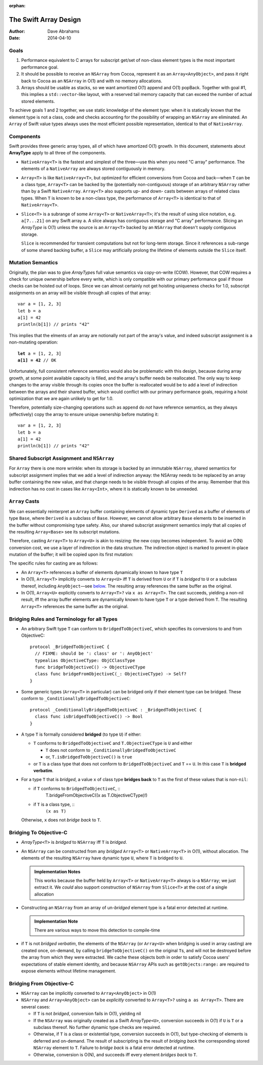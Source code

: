 :orphan:

The Swift Array Design
======================

:Author: Dave Abrahams
:Date: 2014-04-10

.. raw:: html

   <style>
   tt {
     background-color: #f2f2f2;
   }
   div.content ul > li {
    background: none;
    padding: 0 0 0 0.5em;
    list-style-image: none;
    list-style-type: disc;
    }
   </style>

Goals
-----

1. Performance equivalent to C arrays for subscript get/set of
   non-class element types is the most important performance goal.

2. It should be possible to receive an ``NSArray`` from Cocoa,
   represent it as an ``Array<AnyObject>``, and pass it right back to
   Cocoa as an ``NSArray`` in O(1) and with no memory allocations.
      
3. Arrays should be usable as stacks, so we want amortized O(1) append
   and O(1) popBack.  Together with goal #1, this implies a
   ``std::vector``\ -like layout, with a reserved tail memory capacity
   that can exceed the number of actual stored elements.

To achieve goals 1 and 2 together, we use static knowledge of the
element type: when it is statically known that the element type is not
a class, code and checks accounting for the possibility of wrapping an
``NSArray`` are eliminated.  An ``Array`` of Swift value types always
uses the most efficient possible representation, identical to that of
``NativeArray``.

Components
----------

Swift provides three generic array types, all of which have amortized
O(1) growth.  In this document, statements about **ArrayType** apply
to all three of the components.

* ``NativeArray<T>`` is the fastest and simplest of the three—use this
  when you need "C array" performance.  The elements of a
  ``NativeArray`` are always stored contiguously in memory.

  .. image:: NativeArray.png

* ``Array<T>`` is like ``NativeArray<T>``, but optimized for efficient
  conversions from Cocoa and back—when ``T`` can be a class type,
  ``Array<T>`` can be backed by the (potentially non-contiguous)
  storage of an arbitrary ``NSArray`` rather than by a Swift
  ``NativeArray``.  ``Array<T>`` also supports up- and down- casts
  between arrays of related class types.  When ``T`` is known to be a
  non-class type, the performance of ``Array<T>`` is identical to that
  of ``NativeArray<T>``.

  .. image:: Array.png

* ``Slice<T>`` is a subrange of some ``Array<T>`` or
  ``NativeArray<T>``; it's the result of using slice notation,
  e.g. ``a[7...21]`` on any Swift array ``a``.  A slice always has
  contiguous storage and "C array" performance.  Slicing an
  *ArrayType* is O(1) unless the source is an ``Array<T>`` backed by
  an ``NSArray`` that doesn't supply contiguous storage.

  ``Slice`` is recommended for transient computations but not for
  long-term storage.  Since it references a sub-range of some shared
  backing buffer, a ``Slice`` may artificially prolong the lifetime of
  elements outside the ``Slice`` itself.

  .. image:: Slice.png

Mutation Semantics
------------------

Originally, the plan was to give *ArrayType*\ s full value semantics
via copy-on-write (COW).  However, that COW requires a check for
unique ownership before every write, which is only compatible with our
primary performance goal if those checks can be hoisted out of loops.
Since we can almost certainly not get hoisting uniqueness checks for
1.0, subscript assignments on an array will be visible through all
copies of that array::

  var a = [1, 2, 3]
  let b = a
  a[1] = 42
  println(b[1]) // prints "42"

This implies that the elments of an array are notionally not part of
the array's value, and indeed subscript assignment is a non-mutating
operation:

.. parsed-literal::

  **let** a = [1, 2, 3]
  **a[1] = 42** // OK

Unfortunately, full consistent reference semantics would also be
problematic with this design, because during array growth, at some
point available capacity is filled, and the array's buffer needs be
reallocated.  The only way to keep changes to the array visible
through its copies once the buffer is reallocated would be to add a
level of indirection between the arrays and their shared buffer, which
would conflict with our primary performance goals, requiring a hoist
optimization that we are again unlikely to get for 1.0.

Therefore, potentially size-changing operations such as ``append`` do
*not* have reference semantics, as they always (effectively) copy the
array to ensure unique ownership before mutating it::

  var a = [1, 2, 3]
  let b = a
  a[1] = 42
  println(b[1]) // prints "42"

Shared Subscript Assignment and ``NSArray``
-------------------------------------------

For ``Array`` there is one more wrinkle: when its storage is backed by
an immutable ``NSArray``, shared semantics for subscript assignment
implies that we add a level of indirection anyway: the NSArray needs
to be replaced by an array buffer containing the new value, and that
change needs to be visible through all copies of the array.  Remember
that this indirection has no cost in cases like ``Array<Int>``, where
it is statically known to be unneeded.

.. image:: ArrayBridge.png

``Array`` Casts
---------------

We can essentially reinterpret an ``Array`` buffer containing elements of
dynamic type ``Derived`` as a buffer of elements of type ``Base``,
where ``Derived`` is a subclass of ``Base``.  However, we cannot allow
arbitrary ``Base`` elements to be inserted in the buffer without
compromising type safety.  Also, our shared subscript assignment
semantics imply that all copies of the resulting ``Array<Base>``
see its subscript mutations.

Therefore, casting ``Array<T>`` to ``Array<U>`` is akin to resizing:
the new copy becomes independent.  To avoid an O(N) conversion cost,
we use a layer of indirection in the data structure.  The indirection
object is marked to prevent in-place mutation of the buffer; it will
be copied upon its first mutation:

.. image:: ArrayCast.png

The specific rules for casting are as follows:

* An ``Array<T>`` references a buffer of elements dynamically
  known to have type ``T``

* In O(1), ``Array<T>`` implicitly converts to ``Array<U>`` iff ``T``
  is derived from ``U`` or if ``T`` is *bridged* to ``U`` or a
  subclass thereof, including ``AnyObject``\ —see below__.  The
  resulting array references the same buffer as the original.

  __ `bridging to objective-c`_

* In O(1), ``Array<U>`` explicitly converts to ``Array<T>?`` via ``x
  as Array<T>``.  The cast succeeds, yielding a non-nil result, iff
  the array buffer elements are dynamically known to have type ``T``
  or a type derived from ``T``.  The resulting ``Array<T>`` references
  the same buffer as the original.

Bridging Rules and Terminology for all Types
--------------------------------------------

* An arbitrary Swift type ``T`` can conform to
  ``BridgedToObjectiveC``, which specifies its conversions to and from
  ObjectiveC::

    protocol _BridgedToObjectiveC {
      // FIXME: should be ': class' or ': AnyObject'
      typealias ObjectiveCType: ObjCClassType
      func bridgeToObjectiveC() -> ObjectiveCType
      class func bridgeFromObjectiveC(_: ObjectiveCType) -> Self?
    }

.. obsolete now that we potentially require indirection even for pure
   Swift classes

  * User-defined value types may conform to ``BridgedToObjectiveC``, but
    user-defined classes may not.  [This restriction allows us to
    maintain the highest efficiency for ``Array<T>`` where ``T`` is a
    Swift class].

* Some generic types (``Array<T>`` in particular) can be bridged only 
  if their element type can be bridged.  These conform to
  ``_ConditionallyBridgedToObjectiveC``::

    protocol _ConditionallyBridgedToObjectiveC : _BridgedToObjectiveC {
      class func isBridgedToObjectiveC() -> Bool
    }

* A type ``T`` is formally considered **bridged** (to type ``U``) if
  either:

  - ``T`` conforms to ``BridgedToObjectiveC`` and ``T.ObjectiveCType``
    is ``U`` and either
  
    - ``T`` does not conform to ``_ConditionallyBridgedToObjectiveC``
    - or, ``T.isBridgedToObjectiveC()`` is ``true``

  - or ``T`` is a class type that does not conform to
    ``BridgedToObjectiveC`` and ``T`` == ``U``.  In this case ``T`` is
    **bridged verbatim**.

* For a type ``T`` that is *bridged*, a value ``x`` of class type
  **bridges back** to ``T`` as the first of these values that is
  non-``nil``:

  - if ``T`` conforms to ``BridgedToObjectiveC``, ::
       T.bridgeFromObjectiveC((x as T.ObjectiveCType)!)

  - if ``T`` is a class type, ::
      ``(x as T)``

  Otherwise, ``x`` does not *bridge back* to ``T``.

Bridging To Objective-C
-----------------------

* *ArrayType*\ ``<T>`` is *bridged* to ``NSArray`` iff ``T`` is
  *bridged*.

* An ``NSArray`` can be constructed from any *bridged* ``Array<T>`` or
  ``NativeArray<T>`` in O(1), without allocation.  The elements of the
  resulting ``NSArray`` have dynamic type ``U``, where ``T`` is
  bridged to ``U``.

  .. Admonition:: Implementation Notes

     This works because the buffer held by ``Array<T>`` or
     ``NativeArray<T>`` always is-a ``NSArray``; we just extract it.
     We *could* also support construction of ``NSArray`` from
     ``Slice<T>`` at the cost of a single allocation

* Constructing an ``NSArray`` from an array of un-\ *bridged* element
  type is a fatal error detected at runtime.

  .. Admonition:: Implementation Note

     There are various ways to move this detection to compile-time
  
* if ``T`` is not *bridged verbatim*, the elements of the ``NSArray``
  (or ``Array<U>`` when bridging is used in array casting) are created
  once, on-demand, by calling ``bridgeToObjectiveC()`` on the original
  ``T``\ s, and will not be destroyed before the array from which they
  were extracted.  We cache these objects both in order to satisfy
  Cocoa users' expectations of stable element identity, and because
  ``NSArray`` APIs such as ``getObjects:range:`` are required to
  expose elements without lifetime management.

Bridging From Objective-C
-------------------------

* ``NSArray`` can be implicitly converted to ``Array<AnyObject>`` in
  O(1)

* ``NSArray`` and ``Array<AnyObject>`` can be *explicitly* converted
  to ``Array<T>?`` using ``a as Array<T>``.  There are several cases:

  - If ``T`` is not *bridged*, conversion fails in O(1), yielding nil

  - If the ``NSArray`` was originally created as a Swift *ArrayType*\
    ``<U>``, conversion succeeds in O(1) if ``U`` is ``T`` or a subclass
    thereof. No further dynamic type checks are required.

  - Otherwise, if ``T`` is a class or existential type, conversion
    succeeds in O(1), but type-checking of elements is deferred and
    on-demand.  The result of subscripting is the result of *bridging
    back* the corresponding stored ``NSArray`` element to ``T``.
    Failure to *bridge back* is a fatal error detected at runtime.

  - Otherwise, conversion is O(N), and succeeds iff every element
    *bridges back* to ``T``.
